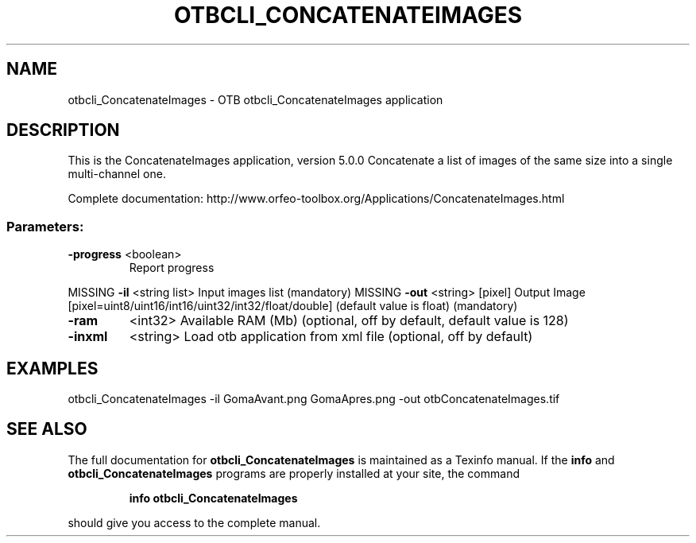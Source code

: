 .\" DO NOT MODIFY THIS FILE!  It was generated by help2man 1.46.4.
.TH OTBCLI_CONCATENATEIMAGES "1" "September 2015" "otbcli_ConcatenateImages 5.0.0" "User Commands"
.SH NAME
otbcli_ConcatenateImages \- OTB otbcli_ConcatenateImages application
.SH DESCRIPTION
This is the ConcatenateImages application, version 5.0.0
Concatenate a list of images of the same size into a single multi\-channel one.
.PP
Complete documentation: http://www.orfeo\-toolbox.org/Applications/ConcatenateImages.html
.SS "Parameters:"
.TP
\fB\-progress\fR <boolean>
Report progress
.PP
MISSING \fB\-il\fR       <string list>    Input images list  (mandatory)
MISSING \fB\-out\fR      <string> [pixel] Output Image  [pixel=uint8/uint16/int16/uint32/int32/float/double] (default value is float) (mandatory)
.TP
\fB\-ram\fR
<int32>          Available RAM (Mb)  (optional, off by default, default value is 128)
.TP
\fB\-inxml\fR
<string>         Load otb application from xml file  (optional, off by default)
.SH EXAMPLES
otbcli_ConcatenateImages \-il GomaAvant.png GomaApres.png \-out otbConcatenateImages.tif
.PP

.SH "SEE ALSO"
The full documentation for
.B otbcli_ConcatenateImages
is maintained as a Texinfo manual.  If the
.B info
and
.B otbcli_ConcatenateImages
programs are properly installed at your site, the command
.IP
.B info otbcli_ConcatenateImages
.PP
should give you access to the complete manual.
